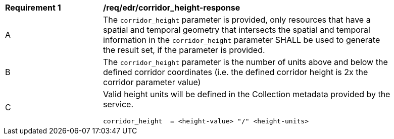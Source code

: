 [[req_edr_corridor_height-response]]
[width="90%",cols="2,6a"]
|===
|*Requirement {counter:req-id}* |*/req/edr/corridor_height-response*
^|A |The `corridor_height` parameter is provided, only resources that have a spatial and temporal  geometry that intersects the spatial and temporal  information in the `corridor_height` parameter SHALL be used to generate the result set, if the parameter is provided.
^|B |The `corridor_height` parameter is the number of units above and below the defined corridor coordinates (i.e. the defined corridor height is 2x the corridor parameter value)
^|C |Valid height units will be defined in the Collection metadata provided by the service.

[source,java]
----

corridor_height  = <height-value> "/" <height-units>
----
|===
